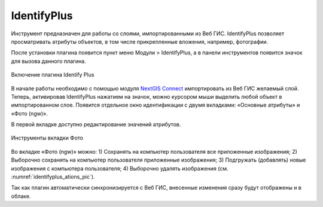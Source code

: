 .. sectionauthor:: Екатерина Петруненко <ekaterina.petrunenko@nextgis.ru>

.. _identifyplus:
    
IdentifyPlus
===============

Инструмент предназначен для работы со слоями, импортированными из Веб ГИС. IdentifyPlus позволяет просматривать атрибуты объектов, в том числе прикрепленные вложения, например, фотографии.

После установки плагина появится пункт меню Модули > IdentifyPlus, а в панели инструментов появится значок для вызова данного плагина.

.. figure:: _static/identifyplus_open_ru.png
   :align: center
   :width: 20cm
   
   Включение плагина Identify Plus

В начале работы необходимо с помощью модуля `NextGIS Connect <https://docs.nextgis.ru/docs_ngconnect/source/toc.html>`_ импортировать из Веб ГИС желаемый слой. Теперь, активировав IdentifyPlus нажатием на значок, можно курсором мыши выделить любой объект в импортированном слое. Появится отдельное окно идентификации с двумя вкладками: «Основные атрибуты» и «Фото (ngw)». 

В первой вкладке доступно редактирование значений атрибутов. 

.. figure:: _static/identifyplus_ations_ru.png
   :align: center
   :name: identifyplus_ations_pic
   :width: 20cm
   
   Инструменты вкладки Фото

Во вкладке «Фото (ngw)» можно: 1) Сохранять на компьютер пользователя все приложенные изображения; 2) Выборочно сохранять на компьютер пользователя приложенные изображения; 3) Подгружать (добавлять) новые изображения с компьютера пользователя; 4) Выборочно удалять изображения (см. :numref:`identifyplus_ations_pic`). 

Так как плагин автоматически синхронизируется с Веб ГИС, внесенные изменения сразу будут отображены и в облаке.
